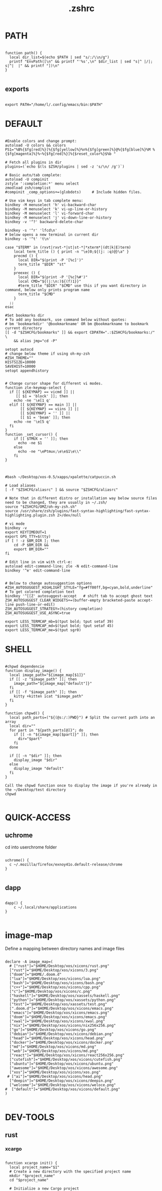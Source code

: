 #+title: .zshrc
#+PROPERTY: header-args :tangle .zshrc
#+auto_tangle: t
* PATH
#+begin_src shell

function path() {
  local dir_list=$(echo $PATH | sed "s/:/\\n/g")
  printf "EnvPath([\n" && printf "'%s',\n" $dir_list | sed "s|^ |/|; s|^|  |" && printf "])\n"
}

#+end_src

** exports
#+begin_src shell

export PATH="/home/l/.config/emacs/bin:$PATH"
#+end_src
* DEFAULT
#+begin_src shell

#Enable colors and change prompt:
autoload -U colors && colors
PS1="%B%{$fg[red]%}[%{$fg[yellow]%}%n%{$fg[green]%}@%{$fg[blue]%}%M %{$fg[magenta]%}%~%{$fg[red]%}]%{$reset_color%}$%b "

# Fetch all plugins in dir
plugins=(`echo $(ls $ZSH/plugins | sed -z 's/\n/ /g')`)

# Basic auto/tab complete:
autoload -U compinit
zstyle ':completion:*' menu select
zmodload zsh/complist
#compinit _comp_options+=(globdots)		# Include hidden files.

# Use vim keys in tab complete menu:
bindkey -M menuselect 'h' vi-backward-char
bindkey -M menuselect 'k' vi-up-line-or-history
bindkey -M menuselect 'l' vi-forward-char
bindkey -M menuselect 'j' vi-down-line-or-history
bindkey -v '^?' backward-delete-char

bindkey -s '^r' 'lfcd\n'
# below opens a new terminal in current dir
bindkey -s '^t' 't\n'

case "$TERM" in (rxvt|rxvt-*|st|st-*|*xterm*|(dt|k|E)term)
    local term_title () { print -n "\e]0;${(j: :q)@}\a" }
    precmd () {
      local DIR="$(print -P '[%c]')"
      term_title "$DIR" "st"
    }
    preexec () {
      local DIR="$(print -P '[%c]%#')"
      local CMD="${(j:\n:)${(f)1}}"
      #term_title "$DIR" "$CMD" use this if you want directory in command, below only prints program name
	  term_title "$CMD"
    }
  ;;
esac

#Set bookmarks dir
# To add any bookmark, use command below without quotes:
# bm 'bookmarkdir' '@bookmarkname' OR bm @bookmarkname to bookmark current directory
[[ -d "$ZSHCFG/bookmarks" ]] && export CDPATH=".:$ZSHCFG/bookmarks:/" \
	&& alias jmp="cd -P"

setopt autocd
# change below theme if using oh-my-zsh
#ZSH_THEME=""
HISTSIZE=10000
SAVEHIST=10000
setopt appendhistory


# Change cursor shape for different vi modes.
function zle-keymap-select {
  if [[ ${KEYMAP} == vicmd ]] ||
     [[ $1 = 'block' ]]; then
    echo -ne '\e[1 q'
  elif [[ ${KEYMAP} == main ]] ||
       [[ ${KEYMAP} == viins ]] ||
       [[ ${KEYMAP} = '' ]] ||
       [[ $1 = 'beam' ]]; then
    echo -ne '\e[5 q'
  fi
}
function _set_cursor() {
    if [[ $TMUX = '' ]]; then
      echo -ne $1
    else
      echo -ne "\ePtmux;\e\e$1\e\\"
    fi
}



#bash ~/Desktop/xos-0.5/xapps/xpalette/catpuccin.sh

# Load aliases
[ -f "$ZSHCFG/aliasrc" ] && source "$ZSHCFG/aliasrc"

# Note that in different distro or installation way below source files need to be changed, they are usually in ~/.zsh/
source "$ZSHCFG/OMZ/oh-my-zsh.sh"
source /usr/share/zsh/plugins/fast-syntax-highlighting/fast-syntax-highlighting.plugin.zsh 2>/dev/null

# vi mode
bindkey -v
export KEYTIMEOUT=1
export GPG_TTY=$(tty)
if [ ! -z $BM_DIR ]; then
    cd -P $BM_DIR &&
    export BM_DIR=""
fi

# Edit line in vim with ctrl-e:
autoload edit-command-line; zle -N edit-command-line
bindkey '^e' edit-command-line


# Below to change autosuggestion options
#ZSH_AUTOSUGGEST_HIGHLIGHT_STYLE="fg=#ff00ff,bg=cyan,bold,underline"	# To get colored completion text
bindkey '^[[Z' autosuggest-accept   # shift tab to accept ghost text
ZSH_AUTOSUGGEST_CLEAR_WIDGETS+=(buffer-empty bracketed-paste accept-line push-line-or-edit)
ZSH_AUTOSUGGEST_STRATEGY=(history completion)
ZSH_AUTOSUGGEST_USE_ASYNC=true

export LESS_TERMCAP_mb=$(tput bold; tput setaf 39)
export LESS_TERMCAP_md=$(tput bold; tput setaf 45)
export LESS_TERMCAP_me=$(tput sgr0)
#+end_src

* SHELL

#+begin_src shell

#chpwd dependencie
function display_image() {
  local image_path="${image_map[$1]}"
  if [[ -z "$image_path" ]]; then
    image_path="${image_map["default"]}"
  fi
  if [[ -f "$image_path" ]]; then
    kitty +kitten icat "$image_path"
  fi
}

function chpwd() {
  local path_parts=("${(@s:/:)PWD}") # Split the current path into an array
  local dir=""
  for part in "${path_parts[@]}"; do
    if [[ -n "${image_map[$part]}" ]]; then
      dir="$part"
    fi
  done

  if [[ -n "$dir" ]]; then
    display_image "$dir"
  else
    display_image "default"
  fi
}

Call the chpwd function once to display the image if you're already in the ~/Desktop/test directory
chpwd

#+end_src

* QUICK-ACCESS
** uchrome
cd into userchrome folder
#+begin_src shell

uchrome() {
  c ~/.mozilla/firefox/exnoy41o.default-release/chrome
}

#+end_src
** dapp
#+begin_src shell

dapp() {
    c ~/.local/share/applications
}

#+end_src

*  image-map
Define a mapping between directory names and image files
#+begin_src shell

declare -A image_map=(
  # ["rust"]="$HOME/Desktop/xos/xicons/rust.png"
  ["rust"]="$HOME/Desktop/xos/xicons/3.png"
  ["doom"]="$HOME/.doom.d"
  ["lua"]="$HOME/Desktop/xos/xicons/lua.png"
  ["bash"]="$HOME/Desktop/xos/xicons/bash.png"
  ["c++"]="$HOME/Desktop/xos/xicons/cpp.png"
  ["c"]="$HOME/Desktop/xos/xicons/c.png"
  ["haskell"]="$HOME/Desktop/xos/xassets/haskell.png"
  ["python"]="$HOME/Desktop/xos/xassets/python.png"
  ["test"]="$HOME/Desktop/xos/xassets/test.png"
  [".doom.d"]="$HOME/Desktop/xos/xicons/emacs.png"
  ["emacs"]="$HOME/Desktop/xos/xicons/emacs.png"
  ["doom"]="$HOME/Desktop/xos/xicons/emacs.png"
  ["xwal"]="$HOME/Desktop/xos/xicons/xwal.png"
  ["nix"]="$HOME/Desktop/xos/xicons/nix256x256.png"
  ["go"]="$HOME/Desktop/xos/xicons/go.png"
  ["debian"]="$HOME/Desktop/xos/xicons/debian.png"
  ["head"]="$HOME/Desktop/xos/xicons/head.png"
  ["docker"]="$HOME/Desktop/xos/xicons/docker.png"
  ["md"]="$HOME/Desktop/xos/xicons/md.png"
  ["web"]="$HOME/Desktop/xos/xicons/md.png"
  ["react"]="$HOME/Desktop/xos/xicons/react256x256.png"
  ["cutefish"]="$HOME/Desktop/xos/xicons/cutefish.png"
  ["ubuntu"]="$HOME/Desktop/xos/xicons/ubuntu.png"
  ["awesome"]="$HOME/Desktop/xos/xicons/awesome.png"
  ["xos"]="$HOME/Desktop/xos/xicons/xos.png"
 # ["ai"]="$HOME/Desktop/xos/xicons/head.png"
  ["deepin"]="$HOME/Desktop/xos/xicons/deepin.png"
  ["welcome"]="$HOME/Desktop/xos/xicons/weloce.png"
#  ["default"]="$HOME/Desktop/xos/xicons/default.png"
)

#+end_src



* DEV-TOOLS
** rust
*** xcargo
#+begin_src shell

function xcargo init() {
  local project_name="$1"
  # Create a new directory with the specified project name
  mkdir "$project_name"
  cd "$project_name"

  # Initialize a new Cargo project
  cargo init --bin .

  # Build and run the project
  cargo run &
  sleep 2

  # Open the project directory in neovim
  nvim .

  # Clean up the built files
  cargo clean
}

#+end_src
** file-creation
*** nte
better version of n
#+begin_src shell

function nte() {
    if [[ $# -eq 0 ]]; then
        echo "Usage: n <filename>"
        return 1
    fi

    # Get file extension
    ext="${1##*.}"

    # Define templates for each file type
    case "$ext" in
        "cpp")
            template="#include <iostream>\n\nusing namespace std;\n\nint main() {\n    // your code goes here\n    return 0;\n}"
            ;;
        "html")
            template="td;\n\nint main() {\n    // your code goes here\n    return 0;\n}"
            ;;
        "py")
            template="#!/usr/bin/env python3\n\n# your code goes here"
            ;;
        "sh")
            template="#!/bin/bash\n\n# your code goes here"
            ;;
        "lua")
            template="-- your code goes here"
            ;;
        "rs")
            template="fn main() {\n    // your code goes here\n}"
            ;;
        "go")
            template="package main\n\nimport \"fmt\"\n\nfunc main() {\n    // your code goes here\n}"
            ;;
        "zig")
            template="const std = @import(\"std\");\n\npub fn main() !void {\n    // your code goes here\n}"
            ;;
        "hs")
            template="main = do\n    -- your code goes here\n    return ()"
            ;;
        *)
            echo "Unsupported file type: $ext"
            return 1
            ;;
    esac

    # Generate file with timestamp and template (if available)
    ts=$(date +"%Y%m%d_%H%M%S")
    if [[ -n "$template" ]]; then
        echo -e "$template" > "$ts.$1"
    else
        touch "$ts.$1"
    fi

    # Open file with emacs in the background
    nohup emacs "$ts.$1" >/dev/null 2>&1 &

    # Exit the terminal
    exit
}

#+end_src
** bin
*** hex
#+begin_src shell

function hex() {
    # Get a list of actual binary files in the /usr/bin directory
    local binaries=( $(find /usr/bin -type f -executable -not -name "*.so*" -exec file -i {} \; | grep "charset=binary" | cut -d ":" -f 1) )

    # Prompt the user to select a binary file
    PS3="Select a binary to disassemble: "
    select binfile in "${binaries[@]}"; do
        if [[ -n "$binfile" ]]; then
            # Prompt the user to enter the objdump command
            read -p "Enter objdump command to disassemble $binfile: " objcmd

            # Call the user-specified objdump command on the selected binary file
            $objcmd "$binfile" | less
            break
        else
            echo "Invalid option. Please select a valid binary file."
        fi
    done
}

#+end_src
** web-apps
*** package-web-app
#+begin_src shell

function package-web-app() {
  if [ "$#" -ne 1 ]; then
    echo "Usage: xapp <url>"
    return 1
  fi

  local url="$1"
  local app_name="$(echo ${url} | sed -E 's/.*\:\/\/([^\/]+)(.*)/\1/')"

  nativefier --name "${app_name}" "${url}" --single-instance && c
  echo "Desktop app for ${url} has been created in the current directory."
}

#+end_src
** lazytest
Usefull when you have a folder full of scripts to test.
#+begin_src shell

function lazytest() {
  # Find all Lua and Python files in the current directory
  files=()
  while IFS= read -r -d $'\0' file; do
    files+=("$file")
  done < <(find . -maxdepth 1 -type f \( -iname "*.lua" -o -iname "*.py" \) -print0)

  run_sequentially "${files[@]}"
}

#+end_src
*** run-sequentially
#+begin_src shell

function run_sequentially() {
  local files=("$@")

  for file in "${files[@]}"; do
    echo "Running $file"

    case "${file##*.}" in
      lua)
        interpreter="lua"
        ;;
      py)
        interpreter="python3"
        ;;
      sh)
        interpreter="bash"
        ;;
      *)
        echo "Unsupported file extension for $file"
        continue
        ;;
    esac

    $interpreter "$file" & # Run the script in the background
    wait $!               # Wait for the background process to finish
  done
}

#+end_src
** meson
*** mesosbu
#+begin_src shell

# TODO
#dont wipe the first time
function mesosbu() {
  sudo meson setup --wipe build && sudo meson setup --buildtype=release . build && sudo ninja -C build/ && sudo ninja -C build install
}

#+end_src
** next
#+begin_src shell

next() {
  npx create-next-app "$1"
}
# TODO NEXT-BUILD

#+end_src
** COMPILE
*** xcompile
#FIXME not working when tangled from here ?
#+begin_src shell

# xcompile() {
#   # Use fzf to select a file to compile
#   filename=$(find . -type f \( -name "*.c" -o -name "*.cpp" -o -name "*.py" -o -name "*.lua" \) | fzf --preview 'bat --color=always {}')

#   # Check if a file was selected
#   if [ -n "$filename" ]
#   then
#     # Create directory if it doesn't exist
#     dir="xcompiled"
#     if [ ! -d "$dir" ]
#     then
#         mkdir "$dir"
#     fi

#     # Move file to the generated directory
#     mv "$filename" "$dir"

#     # Compile and execute the file inside the generated directory
#     cd "$dir"
#     if [[ $filename == *.c ]]
#     then
#         gcc "$filename" -o "${filename%.*}"
#         "./${filename%.*}"
#     elif [[ $filename == *.cpp ]]
#     then
#         g++ "$filename" -o "${filename%.*}"
#         "./${filename%.*}"
#     elif [[ $filename == *.py ]]
#     then
#         python3 "$filename"
#     elif [[ $filename == *.lua ]]
#     then
#         lua "$filename"
#     else
#         echo "Invalid file extension. Please provide a C, C++, Python, or Lua file."
#     fi
#   fi
# }

#+end_src
*** TODO gtk+

#+begin_src shell
#gcc -o simple simple.c `pkg-config --libs --cflags gtk+-2.0`

#+end_src
*** core function
#+begin_src shell

function compile() {
    if [[ -z "$1" ]]; then
        echo "Usage: runc <file>"
        return 1
    fi

    if [[ "${1##*.}" == "c" ]]; then
        gcc -Wall -Wextra -Wpedantic -std=c99 -O2 -o "${1%.*}" "$1" && "./${1%.*}"
    elif [[ "${1##*.}" == "cpp" ]]; then
        g++ -Wall -Wextra -Wpedantic -std=c++17 -O2 -o "${1%.*}" "$1" && "./${1%.*}"
    else
        echo "Error: Unsupported file type"
        return 1
    fi
}

#+end_src

** steal websites
#+begin_src shell

pull-web-site() {
  wget --recursive --no-clobber --page-requisites --html-extension --convert-links --restrict-file-names=windows --no-parent $1
}

#+end_src

* BASICS
** screenshot
#+begin_src shell

function screenshot() {
  # Capture screenshot and save it to a temporary file
  local tmp_file="/tmp/screenshot.png"
  maim -s "$tmp_file"

  # Check if the screenshot was captured successfully
  if [ -f "$tmp_file" ]; then
    # Copy the screenshot to the clipboard
    xclip -selection clipboard -t image/png -i "$tmp_file"

    echo "Screenshot captured and copied to clipboard."
  else
    echo "Error capturing the screenshot."
  fi
}
#+end_src
** discord
** xshellrp
i lost the config file :)
#+begin_src shell

# FIXME
function xshellrp() {
  xshellrp --config ~/.config/linux-discord-rich-presencerc &&
}

#+end_src
** commons
*** xup
#+begin_src shell

function xup() {
  chmod +x "$1" && c
}

#+end_src
*** mdir
#+begin_src shell

function mdir () {
  command mkdir -p "$@" && c "${@: -1}" && c
}

#+end_src

*** hown
#+begin_src shell

function hown() {
    for file in $@
    do
        cp $file ~/.local/bin/
    done
}

#+end_src
** file-extraction
*** ex
exctract anything
#+begin_src shell

function ex()
{
  if [ -f $1 ] ; then
    case $1 in
      *.tar.bz2)   tar xjf $1   ;;
      *.tar.gz)    tar xzf $1   ;;
      *.tar.xz)    tar xJf $1   ;;
      *.bz2)       bunzip2 $1   ;;
      *.rar)       unrar x $1     ;;
      *.gz)        gunzip $1    ;;
      *.tar)       tar xf $1    ;;
      *.tbz2)      tar xjf $1   ;;
      *.tgz)       tar xzf $1   ;;
      *.zip)       unzip $1     ;;
      *.Z)         uncompress $1;;
      *.7z)        7z x $1      ;;
      *)           echo "'$1' cannot be extracted via ex()" ;;
    esac
  else
    echo "'$1' is not a valid file"
  fi
}

#+end_src
*** unrar
#+begin_src shell

unrar() {
    if [ -z "$1" ]; then
        echo "Please provide a RAR file to extract."
        return 1
    fi

    if [ ! -f "$1" ]; then
        echo "The provided file does not exist."
        return 1
    fi

    unrar x "$1"
}
#+end_src

*** untar
#+begin_src shell

function untar() {
  if [ -f "$1" ]; then
    tar -xvf "$1" && c
  else
    echo "$1 is not a valid tar archive"
  fi
}

#+end_src
** z
#+begin_src shell

function z() {
    local dir="$1"
    if [ ! -d "$dir" ]; then
        mkdir -p "$dir"
    fi
    clear && cd "$dir"
}

#+end_src
** user
** un-section
*** unvim
delete all nvim config
#+begin_src shell

function unvim() {
  rm -rf ~/.config/nvim
  rm -rf ~/.local/share/nvim
}

#+end_src
*** ungit
#+begin_src shell

function ungit() {
  rmdir .git
  echo "WHAT ARE YOU DOING ?" && sleep 1 && rm .gitignore && c
}

#+end_src
*** ungo
#+begin_src shell

function ungo() {
  rm go.mod
  echo "WHAT ARE YOU DOING ?" && sleep 1 && c
}

#+end_src
*** uncargo
#+begin_src shell

function uncargo() {
  # Check if a Cargo.toml file exists in the current directory
  if [ ! -f "Cargo.toml" ]; then
    echo "No Cargo.toml file found in the current directory."
    return 1
  fi

  # Remove the Cargo.toml and Cargo.lock files
  rm -f Cargo.toml Cargo.lock

  # Search for a src directory and rename it to unrusted-src
  if [ -d "src" ]; then
    mv src unrusted-src
    echo "src directory renamed to unrusted-src."
  else
    echo "No src directory found."
  fi
  c
}

#+end_src
** lifehacks
*** gen
gen 10 xos.c
#+begin_src shell

function gen () {
  local count=1
  local prefix=${2%.*}

  while [[ $count -le $1 ]]; do
    touch "${prefix}${count}.${2#*.}"
    count=$(( count + 1 ))
  done
}

#+end_src
** ltree
ltree ~/.config/zsh
#+begin_src shell

function ltree() {
  local dir="$1"
  local prompt="${2:-}"
  if [ -z "$prompt" ]; then
    lt "$dir" | less --prompt="e[1me[5mTHIS IS A BIG BOLD MESSAGEe[0m"
  else
    lt "$dir" | less --prompt="$prompt"
  fi
}

#+end_src
** explain
"explain" any shell function, alias, variable..

#+begin_src shell

function explain() {
  local name=$1
  local def=$(declare -f $name 2>/dev/null)

  case "$name" in
    ltree)
      local desc="Recursive directory listing with optional custom prompt"
      ;;
    lfcd)
      local desc="cd to the parent directory containing a file or directory matching the given pattern"
      ;;
    c)
      local desc="Compile and run a C program with a single command"
      ;;
    *)
      local desc=""
      ;;
  esac

  if [[ -n "$desc" ]]; then
    echo -e "\033[0;33m$desc:\033[0m"
  fi

  if [[ -n "$def" ]]; then
    # echo -e "\033[0;33mDefined in current shell session:\033[0m"
    echo $def | pygmentize -f terminal256 -O style=native
  else
    local info=$(type -a $name 2>/dev/null)

    if [[ -n "$info" ]]; then
      echo -e "\033[0;33m$info:\033[0m"
      echo $(echo $info | cut -d ' ' -f 3-) | head -n 1 | pygmentize -f terminal256 -O style=native
    else
      echo "$name not found"
      return 1
    fi
  fi
}

#+end_src
** logic
*** forx
#+begin_src shell

function forx() {
  local n=$1
  shift
  for i in $(seq 1 $n); do
    eval "$@"
  done
}

#+end_src
*** whilex
#+begin_src shell

function whilex() {
  i=$1
  max=$2
  cmd=$3

  while [ $i -le $max ]; do
    eval "$cmd"
    i=$((i+1))
  done
}

#+end_src
** formatting
*** color
SYNTAX : <command> | color <color>
#+begin_src shell

color() {
  # Check if color is set in terminal, otherwise get it from xresources
  if [[ -n "$TERM" ]]; then
    case "$1" in
      black)   color="\033[0;30m" ;;
      red)     color="\033[0;31m" ;;
      green)   color="\033[0;32m" ;;
      yellow)  color="\033[0;33m" ;;
      blue)    color="\033[0;34m" ;;
      purple)  color="\033[0;35m" ;;
      cyan)    color="\033[0;36m" ;;
      white)   color="\033[0;37m" ;;
      *)       color="\033[0m"     ;;
    esac
  elif [[ -n "$XTERM_VERSION" ]]; then
    case "$1" in
      black)   color="\033[0;30m" ;;
      red)     color="\033[0;31m" ;;
      green)   color="\033[0;32m" ;;
      yellow)  color="\033[0;33m" ;;
      blue)    color="\033[0;34m" ;;
      purple)  color="\033[0;35m" ;;
      cyan)    color="\033[0;36m" ;;
      white)   color="\033[0;37m" ;;
      *)       color="\033[0m"     ;;
    esac
  else
    color="\033[0m"
  fi

  # Read input from pipe and colorize it
  while read -r line; do
    echo -e "${color}${line}\033[0m"
  done
}
#+end_src
** backup
#+begin_src shell

backup () {
    if [ -z "$1" ]; then
        echo -e "\033[0;31mError: Please specify a file or directory to backup\033[0m"
        return 1
    fi

    local backup_dir="$(pwd)/${1}-backup-$(date +%Y-%m-%d-%H-%M-%S)"
    cp -r "$1" "$backup_dir" && \
    echo -e "\033[0;32m✔ Success: Created backup in $backup_dir\033[0m" && \
    bat "$backup_dir"
}

#+end_src
** ls
*** lsc
#+begin_src shell

function lsc() {
  local -A icons=(
    ["rust"]="\033[38;5;214;1m\033[0m"
    ["python"]="\033[38;5;108;1m\033[0m"
    ["haskel"]="\033[38;5;220;1m\033[0m"
    ["cpp"]="\033[38;5;33;1m\033[0m"
  )

  ls -1 --color=auto "$@" | awk '{print length, $0}' | sort -rn | awk -v icons="${icons[*]}" '
    BEGIN {
      split(icons, icon_arr, " ")
      for (i=1; i<=length(icon_arr); i+=2) {
        icon[icon_arr[i]] = icon_arr[i+1]
      }
      default_icon = "\033[38;5;245;1m\033[0m" # Default icon for other directories
      max_len = 0 # initialize variable for longest file name length
    }
    {
      # Get the icon for the current directory (if any)
      if ($0 in icon) {
        current_icon = icon[$0]
      } else {
        current_icon = default_icon
      }

      # Track the length of the longest file or directory name
      if (length($0) > max_len) {
        max_len = length($0)
      }

      # Print the output with the icon
      printf("%s %s\n", current_icon, $0)
    }
    END {
      # Calculate the amount of padding needed to center the text
      padding = int((term_cols - max_len) / 2)
      OFS = ""
      # Print the output with the icon, aligned to the center
      for (i=1; i<=NR; i++) {
        printf("%s %*s\n", $i, padding - length($i), "")
      }
    }
  ' | sed "s/\./🐱/g;s/\//🐾/g" | awk -v term_cols="$(tput cols)" '
    {
      print $0
    }
  '
}
#+end_src
*** ccx
clickable ls
#+begin_src shell

#HACK cd into the clicked dir
function ccx() {
    local dir="$1"
    local full_dir
    if [ ! -d "$dir" ]; then
        mkdir -p "$dir"
    fi
    full_dir=$(realpath "$dir")
    clear && cd "$full_dir" && ls --color=always -1 | awk -v pwd="$full_dir" '{ printf "\033]8;;file://localhost" pwd "/" $0 "\007" $0 "\033]8;;\007\n" }'
}

#+end_src
** compile
#+begin_src shell

function compile() {
    if [[ -z "$1" ]]; then
        echo "Usage: compile <file>"
        return 1
    fi

    case "${1##*.}" in
        c)
            gcc -Wall -Wextra -Wpedantic -std=c99 -O2 -o "${1%.*}" "$1" && "./${1%.*}"
            ;;
        cpp)
            g++ -Wall -Wextra -Wpedantic -std=c++17 -O2 -o "${1%.*}" "$1" && "./${1%.*}"
            ;;
        py)
            python "$1"
            ;;
        lua)
            lua "$1"
            ;;
        hs)
            ghc -O2 -o "${1%.*}" "$1" && "./${1%.*}"
            ;;
        cs)
            mcs "$1" && mono "${1%.*}.exe"
            ;;
        lisp)
            sbcl --script "$1"
            ;;
        ,*)
            echo "Error: Unsupported file type"
            return 1
            ;;
    esac
}


#+end_src
** terminal-image-manipulation
*** img-resize
#+begin_src shell

function img-resize() {
    if [ $# -ne 3 ]; then
        echo "Usage: xresize <input-file> <width> <height>"
        return 1
    fi

    local input_file="$1"
    local width="$2"
    local height="$3"
    local file_extension="${input_file##*.}"
    local output_file="${input_file%.*}${width}x${height}.${file_extension}"
    local lowercase_file_extension="$(echo "$file_extension" | tr '[:upper:]' '[:lower:]')"

    if [[ "${lowercase_file_extension}" =~ ^(jpg|jpeg|png)$ ]]; then
        convert "${input_file}" -resize "${width}x${height}" "${output_file}"
        echo "Resized ${input_file} to ${output_file}"
    else
        echo "Invalid file extension. Supported formats: jpg, jpeg, png"
        return 1
    fi
}

#+end_src
*** render
render an image in the terminal
WORKS ONLY WITH KITTY!
#+begin_src shell

function render() {
  if [[ -z "$1" ]]; then
    echo "Usage: display <image_file>"
    return 1
  fi

  if ! command -v kitty >/dev/null; then
    echo "Error: 'kitty' terminal emulator is not installed or not in PATH."
    return 1
  fi

  if ! command -v icat >/dev/null; then
    echo "Error: 'icat' feature is not enabled in 'kitty'."
    return 1
  fi

  if [[ ! -f "$1" ]]; then
    echo "Error: File '$1' not found."
    return 1
  fi

  kitty +kitten icat "$1"
}

#+end_src
** admin
*** rmdir
#+begin_src shell

rmdir() {
  if [ -d "$1" ]; then
    rm -rf "$1"
  else
    echo "Error: '$1' is not a directory"
  fi
}

#+end_src
*** mvall
#+begin_src shell

function mvall() {
  # Get the destination path from the first argument
  dest_path="$1"

  # Create the destination directory if it doesn't exist
  mkdir -p "$dest_path"

  # Move all files and directories in the current directory to the destination directory, excluding .git
  rsync -av --exclude=".git" --remove-source-files . "$dest_path"
}

#+end_src
*** cpall
#+begin_src shell

function cpall() {
  # Get the destination path from the first argument
  dest_path="$1"

  # Create the destination directory if it doesn't exist
  mkdir -p "$dest_path"

  # Copy all files and directories in the current directory to the destination directory, excluding .git
  rsync -av --exclude=".git" . "$dest_path"
}

#+end_src
*** rmall
#+begin_src shell

function rmall () {
  current_dir=$(pwd)
  case "$1" in
    -f)  # remove all files
      noglob find "$current_dir" -mindepth 1 -maxdepth 1 -type f ! -name ".gitignore" -exec rm -f {} +
      ;;
    -d)  # remove all directories
      noglob find "$current_dir" -mindepth 1 -maxdepth 1 -type d ! -name ".git" -exec rm -rf {} +
      ;;
    *)  # remove all files and directories
      noglob find "$current_dir" -mindepth 1 -maxdepth 1 ! -name ".git" -exec rm -rf {} +
      ;;
  esac
}

#+end_src
* enviroment
** variables
#+begin_src shell

here=$PWD

#+end_src

* SSH
** delete all keys
#+begin_src shell

function delete_all_ssh_keys() {
    echo "Deleting all local SSH keys..."
    rm -rf ~/.ssh/*
    echo "All local SSH keys have been deleted."
}

#+end_src
** main function
#+begin_src shell

function key() {
  case "$1" in
    list)
      # List all SSH keys with Dracula theme
      echo -e "\033[0;35m=== SSH Keys ===\033[0m"
      for file in ~/.ssh/*.pub; do
        echo -e "\033[0;32m$(basename "$file")\033[0m"
      done
      ;;
    edit)
      # Template for editing SSH keys
      echo -e "\033[0;36m=== Edit SSH Keys ===\033[0m"
      echo "TODO: Add your key edit code here"
      ;;
    *)
      # Invalid option
      echo -e "\033[0;31mInvalid option. Usage: key [list|edit]\033[0m"
      ;;
  esac
}

#+end_src
** new ssh key
#+begin_src shell

generate_ssh_key_interactive() {
    local email
    local key_name

    echo -e "\033[0;35m======= Generate SSH Key =======\033[0m"

    # Prompt for email
    echo -e "\033[0;36mEnter your email address:\033[0m"
    read email

    # Prompt for key name
    echo -e "\033[0;36mEnter a name for your SSH key:\033[0m"
    read key_name

    if [ -z "$email" ] || [ -z "$key_name" ]; then
        echo -e "\033[0;31mPlease provide an email address and a key name.\033[0m"
        return 1
    fi

    echo -e "\033[0;35m======= Generating SSH Key =======\033[0m"
    ssh-keygen -t rsa -b 4096 -C "$email" -f "$HOME/.ssh/$key_name"

    echo -e "\033[0;35m======= SSH Key Generated =======\033[0m"
    echo -e "\033[0;32mPublic key: $HOME/.ssh/$key_name.pub\033[0m"
    echo -e "\033[0;32mPrivate key: $HOME/.ssh/$key_name\033[0m"

    echo -e "\033[0;35mTo use this SSH key, you can add it to your GitHub account or other remote systems.\033[0m"
}

#+end_src

* ARCHISO-UTILS
** iso-init
#+begin_src shell

function iso-init() {
  # Check if archiso package is installed
  if ! command -v mkarchiso &>/dev/null; then
    # Archiso package not found, prompt to install it
    read -p "The 'archiso' package is required but not installed. Do you want to install it? (y/n): " choice
    if [[ $choice =~ ^[Yy]$ ]]; then
      # Install archiso package using sudo pacman
      sudo pacman -S archiso
    else
      echo "Aborted. 'archiso' package not installed."
      return 1
    fi
  fi

  # Set Dracula colorscheme
  export LSCOLORS="Gxfxcxdxbxegedabagacad"
  export LS_COLORS="$LS_COLORS:ow=1;36:"

  # Copy archiso configs
  sudo cp -r /usr/share/archiso/configs/releng/ "$here"
}
#+end_src
** iso-build
#+begin_src shell

function iso-build {
  local script_dir="$(dirname "$0")"
  local releng_dir="$(realpath "$script_dir/releng")"
  local output_dir="$PWD/output"

  # Check if the releng_dir exists
  if [[ ! -d $releng_dir ]]; then
    echo -e "\033[31mError: $releng_dir is not a directory\033[0m"
    return 1
  fi

  # Create the output directory if it doesn't exist
  mkdir -p "$output_dir"

  # Build the ISO image
  sudo mkarchiso -v -w "$PWD/iso" -o "$output_dir" "$releng_dir"

  # Display a success message in green
  echo -e "\033[32mSuccess! ISO image has been built in $output_dir/\033[0m"
}

#+end_src
* PROMPT
#+begin_src shell

eval "$(starship init zsh)"
# eval "$(oh-my-posh init zsh)"

#+end_src
* DESKTOP
** refresh rate
*** xrate144
#+begin_src shell

function xrate144() {
  connected_display=$(xrandr | grep ' connected' | awk '{print $1}')
  xrandr --output "$connected_display" --mode 1920x1080 --rate 144
}

#+end_src
*** xrate60
#+begin_src shell

function xrate60() {
  local display=$(xrandr | grep ' connected' | awk '{print $1}')
  xrandr --output "$display" --mode 1920x1080 --rate 60
}
#+end_src

* xos-package-manager
 it will be a superclass of pacman
 no functionality from pacman will be missed
 pacman on steroids
*** pullpkg
#+begin_src shell

function pullpkg() {
  HELPER=${HELPER:-yay} # Set default AUR helper to yay if HELPER variable not defined
  for pkgname in $*; do
    git clone "https://aur.archlinux.org/$pkgname.git"
    cd "$pkgname"
    "$HELPER" --downloadonly --noredownload --noconfirm
    cd ..
  done
}

#+end_src
*** pac-analizer
#+begin_src shell

function pac-analizer() {
	echo -n "All Packages: "
	pacman -Q | wc -l
	echo -n "  Packages: "
	pacman -Qe | wc -l
	echo -n "    Official Packages: "
	pacman -Qen | wc -l
	echo -n "    AUR Packages: "
	pacman -Qem | wc -l
	echo -n "  Dependent Packages: "
	pacman -Qd | wc -l
	echo -n "    Official Dependent Packages: "
	pacman -Qdn | wc -l
	echo -n "    AUR Dependent Packages: "
	pacman -Qdm | wc -l
}

#+end_src

* my-useless-creations
** sbus
this function canonnly be executed once
#+begin_src shell

sbus_executed=false

function sbus () {
  if [ "$sbus_executed" = true ]; then
    echo "You just did that... zzzZZzzZZZ"
    :
  else
    # Add your sbus code here
    echo "Function sbus executed"
    # Set the flag variable to true
    sbus_executed=true
  fi
}

#+end_src
** freedom
it doesnt actually work
#+begin_src shell

#FIXME
function freedom() {
  for package in $(pacman -Qq); do
    license=$(pacman -Qi $package | awk '/License/ { print $3 }')
    if [[ $license =~ "custom:..(noncommercial|nolicense|permissive)" || $license =~ "AGPL" || $license =~ "Apache" || $license =~ "Artistic" || $license =~ "BSD" || $license =~ "CC-BY" || $license =~ "CC-BY-NC" || $license =~ "CC-BY-ND" || $license =~ "CC-BY-SA" || $license =~ "CC-BY-NC-SA" || $license =~ "CDDL" || $license =~ "EPL" || $license =~ "GPL" || $license =~ "LGPL" || $license =~ "MIT" || $license =~ "MPL" || $license =~ "OpenSSL" || $license =~ "Python" || $license =~ "W3C" || $license =~ "Zlib" ]]; then
      echo -e "${package}\t\e[32mFREE\e[0m"
    else
      echo -e "${package}\t\e[31mPROPRIETARY\e[0m"
    fi
  done
}

#+end_src
*** allfree
even more useless
#+begin_src shell

function allfree() {
  for package in $(pacman -Qq); do
    is_free=$(pacman -Qi $package | grep "License" | grep -q "custom:..free")
    if [[ $is_free -eq 0 ]]; then
      echo -e "${package}\t\e[32mFREE\e[0m"
    else
      echo -e "${package}\t\e[31mPROPRIETARY\e[0m"
    fi
  done
}

#+end_src
*** nofree
even more useless
#+begin_src shell

function nofree() {
  for package in $(pacman -Qq); do
    license=$(pacman -Qi $package | awk '/License/ { print $3 }')
    if [[ $license =~ "custom:..free" ]]; then
      echo -e "${package}\t\e[32mFREE\e[0m"
    else
      echo -e "${package}\t\e[31mPROPRIETARY\e[0m"
    fi
  done
}

#+end_src
** envycontrol menu
use at your own risk!
#+begin_src shell

#HACK
envycontrol_menu() {
  local choice
  echo "Select an option:"
  select choice in \
    "Switch to Integrated graphics mode" \
    "Switch to Hybrid graphics mode" \
    "Switch to Nvidia graphics mode" \
    "Enable ForceCompositionPipeline on Nvidia mode" \
    "Enable Coolbits on Nvidia mode" \
    "Setup PCI-Express Runtime D3 (RTD3) Power Management on Hybrid mode" \
    "Restore default Xsetup file" \
    "Revert changes made by EnvyControl" \
    "Quit"
  do
    case $choice in
      "Switch to Integrated graphics mode")
        sudo envycontrol -s integrated
        break
        ;;
      "Switch to Hybrid graphics mode")
        sudo envycontrol -s hybrid
        break
        ;;
      "Switch to Nvidia graphics mode")
        read -p "Enter your Display Manager (gdm, gdm3, sddm, lightdm): " dm
        sudo envycontrol --dm $dm -s nvidia
        break
        ;;
      "Enable ForceCompositionPipeline on Nvidia mode")
        sudo envycontrol --force-comp -s nvidia
        break
        ;;
      "Enable Coolbits on Nvidia mode")
        read -p "Enter Coolbits value (default: 28): " coolbits
        sudo envycontrol --coolbits ${coolbits:-28} -s nvidia
        break
        ;;
      "Setup PCI-Express Runtime D3 (RTD3) Power Management on Hybrid mode")
        read -p "Enter RTD3 value (0-3, default: 2): " rtd3
        sudo envycontrol --rtd3 ${rtd3:-2} -s hybrid
        break
        ;;
      "Restore default Xsetup file")
        sudo envycontrol --reset-sddm
        break
        ;;
      "Revert changes made by EnvyControl")
        sudo envycontrol --reset
        break
        ;;
      "Quit")
        break
        ;;
      *)
        echo "Invalid option $REPLY"
        ;;
    esac
  done
}

#+end_src
* XORG-TOOL-BOX
** xgeometry
#+begin_src shell

xgeometry() {
  xwininfo_output=$(xwininfo -frame)
  x=$(echo "$xwininfo_output" | awk '/Absolute upper-left X:/ { print $4 }')
  y=$(echo "$xwininfo_output" | awk '/Absolute upper-left Y:/ { print $4 }')
  width=$(echo "$xwininfo_output" | awk '/Width:/ { print $2 }')
  height=$(echo "$xwininfo_output" | awk '/Height:/ { print $2 }')

  echo "X: $x"
  echo "Y: $y"
  echo "Width: $width"
  echo "Height: $height"
}

#+end_src
* HACK
** edit keys
#+begin_src shell

function edit-keys() {
  nvim ~/.config/sxhkd/sxhkdrc
}

#+end_src

* MOTIONS
** quick-acces
*** school
**** sapo
#+begin_src shell

function sapo() {
  c ~/Desktop/scuola/sapo
}

#+end_src
**** mate
#+begin_src shell

function mate() {
  c ~/Desktop/scuola/
}

#+end_src
** c
c will replace cd in most functions
#+begin_src shell

function c() {
    local dir="$1"
    if [ ! -d "$dir" ]; then
        mkdir -p "$dir"
    fi
    clear && cd "$dir" && ls &&  ls -l -a | wc -l     # && bash ~/Desktop/xos/modules/ls-candy/cb-small
}

#+end_src
** conf
#+begin_src shell

function conf() {
    local config_folder="$HOME/.config"

    if [ -z "$1" ]; then
        cd "$config_folder"
    else
        local target_folder="$config_folder/$1"
        if [ -d "$target_folder" ]; then
            cd "$target_folder"
        else
            echo -e "\e[1;31mError: Directory '$1' does not exist in '$config_folder'.\e[0m"
        fi
    fi
}

#+end_src
** lfcd
#+begin_src shell

lfcd () {
    tmp="$(mktemp)"
    lf -last-dir-path="$tmp" "$@"
    if [ -f "$tmp" ]; then
        dir="$(cat "$tmp")"
        rm -f "$tmp"
        [ -d "$dir" ] && [ "$dir" != "$(pwd)" ] && c "$dir"
    fi
}

#+end_src
* GIT
** gclone
git clone, but you can display a custom image (super usefull if you like images!1!1!1!1!)
#+begin_src shell

function gclone() {
  clear
  if [ $# -lt 1 ]; then
    echo "Usage: gclone <repository> [directory]"
    return 1
  fi

  # Set the repository URL and directory name from the input arguments
  local repo="$1"
  local dir="$2"

  # Display the cloning image inside the terminal using kitty icat
  kitty +kitten icat ~/Desktop/xos/xassets/git.png

  # Use the name of the repository as the directory name if none is provided
  if [ -z "$dir" ]; then
    dir=$(basename "$repo" .git)
  fi

  # Clone the repository into the specified directory and change into the cloned directory
  git clone "$repo" "$dir" && c "$dir"
}

#+end_src
** ginit
inizialize a and push an entire repo to github
#+begin_src shell

ginit() {
  # Check if `gh` and `git` commands are installed
  command -v gh >/dev/null 2>&1 || { echo >&2 "The 'gh' command is required. Please install it before running this function."; return 1; }
  command -v git >/dev/null 2>&1 || { echo >&2 "The 'git' command is required. Please install it before running this function."; return 1; }

  # Check if repository name is provided
  if [ -z "$1" ]; then
    echo "Please provide a repository name as an argument."
    return 1
  fi

  # Options
  local commit_message="first commit"
  local branch_name="main"

  # Check if directory size exceeds 2 GB
  if [ "$(du -sb . | cut -f1)" -gt $((2*1024*1024*1024)) ]; then
    echo "The directory size exceeds 2 GB. Aborting."
    return 1
  fi

  # Create the repository on GitHub
  echo "Creating repository $1 on GitHub..."
  gh repo create "$1" --public

  # Initialize the local Git repository
  echo "Initializing local Git repository..."
  git init

  # Copy the README.md file to the current directory
  # echo "Copying README.md file..."
  # cp ~/Desktop/test/smart-git/BLANK_README.md README.md
  # cp -R ~/Desktop/test/smart-git/images .


  # Add all files in current directory to the staging area
  echo "Adding all files to the staging area..."
  git add .

  # Commit the changes
  echo "Committing changes..."
  git commit -m "$commit_message"

  # Rename the default branch to main
  echo "Renaming default branch to $branch_name..."
  git branch -M "$branch_name"

  # Set the remote origin to the GitHub repository
  echo "Setting remote origin to GitHub repository..."
  git remote add origin "https://github.com/laluxx/$1.git"

  # Push the changes to the remote repository
  echo "Pushing changes to remote repository..."
  git push -u origin "$branch_name"

  echo "Done!"
}

#+end_src
** clone
This will check a repo on your gh account
USAGE : clone dotfiles
#+begin_src shell

#FIXME
function clone() {
    src_file="$1"
    dest_dir="$2"
    cp -r "$src_file" "$dest_dir"
    c "$dest_dir" && echo "Your files have been cloned! 🚀"
}

#+end_src
** fork
#+begin_src shell

function fork() {
  repo_url=$1

  # Extract the repository name from the URL
  repo_name=${repo_url##*/}

  # Remove the ".git" extension if present
  repo_name=${repo_name%.git}

  # Fork the repository using the gh CLI
  gh repo fork $repo_url

  echo "Forked $repo_name"
}

#+end_src
** origin
select the origin
#+begin_src shell

function origin() {
  gh repo set-default
}
#+end_src
** pulls
#+begin_src shell

function pulls(){
  c ~/Desktop/pulls
}

#+end_src

** clones
#+begin_src shell

function clones(){
  c ~/Desktop/clones
}

#+end_src


* UPDATE DOTFILES
#+begin_src shell

function update-dotfiles() {
    dotfiles_path="/home/l/Desktop/pulls/dotfiles"

    for file in "$dotfiles_path"/.{,.[!.],..?}*; do
        file_basename=$(basename "$file")
        home_file="$HOME/$file_basename"
        if [ -e "$home_file" ]; then
            diff_output=$(diff -q "$file" "$home_file")
            if [ -n "$diff_output" ]; then
                cp -r "$file" "$home_file"
                echo "Updated $home_file"
            fi
        else
            cp -r "$file" "$home_file"
            echo "Copied $file to $home_file"
        fi
    done
}


#+end_src

* TODO
** undo-last-command
I'm customizing my zsh shell and need your help. I want to bind a function to Ctrl+Z that undoes the last command. It should clear the screen after ls, delete files created with touch, close apps launched from the terminal, and even undo recent Git pushes, it should undo anything started from your shell, i want this to be very powerfull Any suggestions or scripts to achieve this?

i hope this is possible, if this function
will ever work i will bind it to ctrl-z
#+begin_src shell

#TODO
#0.0.0
function undo_last_command {
  # Check if we're running zsh
  if [[ -n "$ZSH_VERSION" ]]; then
    # Use fc command to access the command history in zsh.
    # The -ln options specify that we want to access the last command in the history list
    # (where "n" is the number of the command you want to access, and "-1" means the last command).
    eval $(fc -ln -1)
  else
    # If we're not running zsh, print an error message and exit.
    echo "This function only works in zsh."
    return 1
  fi
}

#+end_src
** simple logic to add
#+begin_src shell
#TODO
lower() {
    # Usage: lower "string"
    printf '%s\n' "${1,,}"
}
#+end_src
** set-wallpaper
#+begin_src shell

function set-wallpaper() {
    if [ -n "$1" ]; then
        if [ -f "$1" ]; then
            feh --bg-scale "$1"
        else
            echo "File does not exist: $1"
            return 1
        fi
    else
        echo "Usage: set-wallpaper <filename>"
        return 1
    fi
}


#+end_src
** git
*** rmrepo
#+begin_src shell

#TODO
function rmrepo() {
  repo_name="$1"
  gh repo delete "$repo_name" --yes
}


#+end_src
** dd-iso
#+begin_src shell

#+begin_src shell


#TODO
function dd_iso() {
  # Define a function to show the lsblk output with custom formatting and color
  function show_lsblk() {
    lsblk --fs --output NAME,FSTYPE,LABEL,SIZE,MOUNTPOINT | awk '{ printf "\e[1m%-20s %-10s %-10s %-10s %-20s\e[0m\n", $1, $2, $3, $4, $5 }'
  }

  # Define a function to show the ISO file description
  function show_iso_description() {
    if [[ -n $iso ]]; then
      echo -e "\e[1mISO file information:\e[0m"
      isoinfo -d -i "$iso" | sed 's/^/  /'
    fi
  }

  # Use fzf to select an ISO file from the ~/Downloads/iso directory
  iso=$(find ~/Downloads/iso -maxdepth 1 -type f -name "*.iso" | fzf --prompt "Select an ISO file: " \
    --preview-window=right:60% \
    --preview="echo -e \"\e[1mSelected ISO file:\e[0m\n  {}\"; show_iso_description")

  # Exit if no ISO file is selected
  if [[ -z $iso ]]; then
    echo "No ISO file selected."
    return
  fi

  # Use lsblk with custom formatting to select a disk to write to
  disk=$(lsblk --noheadings --list --output NAME,SIZE | fzf --prompt "Select a disk to write to: " \
    --preview-window=right:60% \
    --preview="echo -e \"\e[1mSelected disk:\e[0m\n  {}\"; show_lsblk | grep -E \"(^| ){}($| )\"")

  # Exit if no disk is selected
  if [[ -z $disk ]]; then
    echo "No disk selected."
    return
  fi

  # Print lsblk output with custom formatting and color
  show_lsblk

  # Prompt the user for confirmation before proceeding
  read -rp "Are you sure you want to write $iso to $disk? (y/N) " confirm
  if [[ ! $confirm =~ ^[yY]$ ]]; then
    echo "Aborting."
    return
  fi

  # Use dd to write the selected ISO file to the selected disk
  echo "Writing $iso to $disk..."
  sudo dd bs=4M if="$iso" of="/dev/$disk" status=progress conv=fsync oflag=direct
  echo "Done!"
}
#+end_src

#+end_src

** make an alias
#+begin_src shell

function test() {
    c ~/Desktop/test/$1
}

function xos() {
    c ~/Desktop/xos/$1
}

#+end_src
